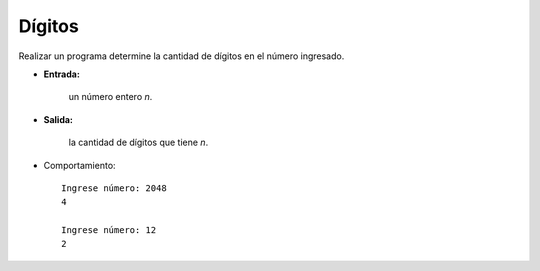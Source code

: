 Dígitos
-------

Realizar un programa determine la cantidad
de dígitos en el número ingresado.
 
* **Entrada:**

    un número entero *n*.

* **Salida:**

    la cantidad de dígitos que tiene *n*.

* Comportamiento::

    Ingrese número: 2048
    4

    Ingrese número: 12
    2
